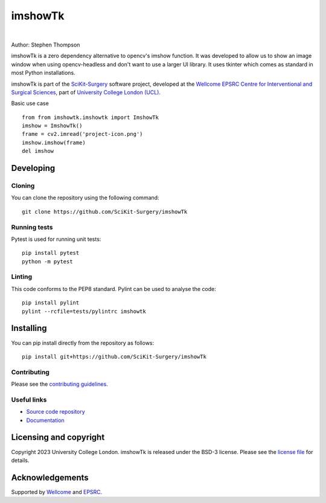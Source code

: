 imshowTk
===============================

.. image:: https://github.com/SciKit-Surgery/imshowTk/raw/master/project-icon.png
   :height: 128px
   :width: 128px
   :target: https://github.com/SciKit-Surgery/imshowTk
   :alt: Logo

|


.. image:: https://github.com/SciKit-Surgery/imshowTk/workflows/.github/workflows/ci.yml/badge.svg
   :target: https://github.com/SciKit-Surgery/imshowTk/actions/
   :alt: GitHub CI test status

.. image:: https://coveralls.io/repos/github/SciKit-Surgery/imshowTk/badge.svg?branch=master&service=github
    :target: https://coveralls.io/github/SciKit-Surgery/imshowTk?branch=master
    :alt: Test coverage

.. image:: https://readthedocs.org/projects/imshowTk/badge/?version=latest
    :target: http://imshowTk.readthedocs.io/en/latest/?badge=latest
    :alt: Documentation Status

.. image:: https://img.shields.io/badge/Contributor%20Covenant-2.1-4baaaa.svg
   :target: CODE_OF_CONDUCT.md

.. image:: https://img.shields.io/badge/Cite-SciKit--Surgery-informational
   :target: https://doi.org/10.1007/s11548-020-02180-5
   :alt: The SciKit-Surgery paper

.. image:: https://img.shields.io/twitter/follow/scikit_surgery?style=social
   :target: https://twitter.com/scikit_surgery?ref_src=twsrc%5Etfw
   :alt: Follow scikit_surgery on twitter


Author: Stephen Thompson

imshowTk is a zero dependency alternative to opencv's imshow function. It was developed to allow us to show an image window when using opencv-headless and don't want to use a larger UI library. It uses tkinter which comes as standard in most Python installations.

imshowTk is part of the `SciKit-Surgery`_ software project, developed at the `Wellcome EPSRC Centre for Interventional and Surgical Sciences`_, part of `University College London (UCL)`_.

Basic use case
::

    from from imshowtk.imshowtk import ImshowTk
    imshow = ImshowTk()
    frame = cv2.imread('project-icon.png')
    imshow.imshow(frame)
    del imshow


Developing
----------

Cloning
^^^^^^^

You can clone the repository using the following command:

::

    git clone https://github.com/SciKit-Surgery/imshowTk


Running tests
^^^^^^^^^^^^^
Pytest is used for running unit tests:
::

    pip install pytest
    python -m pytest


Linting
^^^^^^^

This code conforms to the PEP8 standard. Pylint can be used to analyse the code:

::

    pip install pylint
    pylint --rcfile=tests/pylintrc imshowtk


Installing
----------

You can pip install directly from the repository as follows:

::

    pip install git+https://github.com/SciKit-Surgery/imshowTk



Contributing
^^^^^^^^^^^^

Please see the `contributing guidelines`_.


Useful links
^^^^^^^^^^^^

* `Source code repository`_
* `Documentation`_


Licensing and copyright
-----------------------

Copyright 2023 University College London.
imshowTk is released under the BSD-3 license. Please see the `license file`_ for details.


Acknowledgements
----------------

Supported by `Wellcome`_ and `EPSRC`_.


.. _`Wellcome EPSRC Centre for Interventional and Surgical Sciences`: http://www.ucl.ac.uk/weiss
.. _`source code repository`: https://github.com/SciKit-Surgery/imshowTk
.. _`Documentation`: https://imshowTk.readthedocs.io
.. _`SciKit-Surgery`: https://github.com/SciKit-Surgery
.. _`University College London (UCL)`: http://www.ucl.ac.uk/
.. _`Wellcome`: https://wellcome.ac.uk/
.. _`EPSRC`: https://www.epsrc.ac.uk/
.. _`contributing guidelines`: https://github.com/SciKit-Surgery/imshowTk/blob/master/CONTRIBUTING.rst
.. _`license file`: https://github.com/SciKit-Surgery/imshowTk/blob/master/LICENSE


